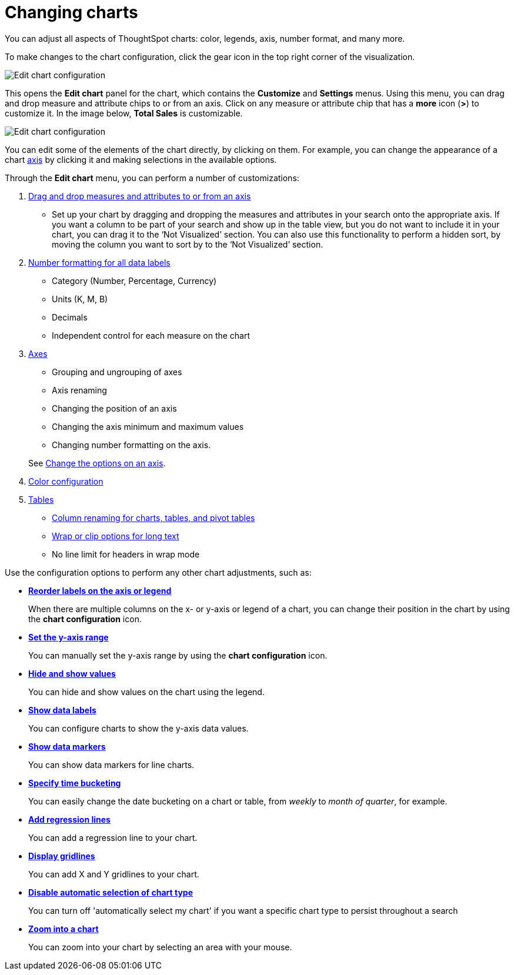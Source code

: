 = Changing charts
:last_updated: 8/13/2021

You can adjust all aspects of ThoughtSpot charts: color, legends, axis, number format, and many more.

To make changes to the chart configuration, click the gear icon in the top right corner of the visualization.

image::edit-chart-configuration.png[Edit chart configuration]

// ![](configure_chart_icons.png "Configure chart icons")

This opens the *Edit chart* panel for the chart, which contains the *Customize* and *Settings* menus.
Using this menu, you can drag and drop measure and attribute chips to or from an axis.
Click on any measure or attribute chip that has a *more* icon (*>*) to customize it.
In the image below, *Total Sales* is customizable.

image::chart-config-edit-chart-panel.png[Edit chart configuration]

You can edit some of the elements of the chart directly, by clicking on them.
For example, you can change the appearance of a chart xref:chart-axes-options.adoc[axis] by clicking it and making selections in the available options.

Through the *Edit chart* menu, you can perform a number of customizations:

. xref:drag-and-drop.adoc[Drag and drop measures and attributes to or from an axis]
 ** Set up your chart by dragging and dropping the measures and attributes in your search onto the appropriate axis.
If you want a column to be part of your search and show up in the table view, but you do not want to include it in your chart, you can drag it to the '`Not Visualized`' section. You can also use this functionality to perform a hidden sort, by moving the column you want to sort by to the ‘Not Visualized’ section.

. xref:show-data-labels.adoc#labels-one[Number formatting for all data labels]
 ** Category (Number, Percentage, Currency)
 ** Units (K, M, B)
 ** Decimals
 ** Independent control for each measure on the chart
. xref:chart-axes-options.adoc[Axes]
 ** Grouping and ungrouping of axes
 ** Axis renaming
 ** Changing the position of an axis
 ** Changing the axis minimum and maximum values
 ** Changing number formatting on the axis.

+
See xref:chart-axes-options.adoc[Change the options on an axis].
. xref:change-chart-colors.adoc[Color configuration]
. xref:about-tables.adoc[Tables]
 ** xref:column-renaming.adoc[Column renaming for charts, tables, and pivot tables]
 ** xref:about-tables.adoc#clip-wrap-text[Wrap or clip options for long text]
 ** No line limit for headers in wrap mode

Use the configuration options to perform any other chart adjustments, such as:

* *xref:reorder-values-on-the-x-axis.adoc[Reorder labels on the axis or legend]*
+
When there are multiple columns on the x- or y-axis or legend of a chart, you can change their position in the chart by using the *chart configuration* icon.
* *xref:set-the-y-axis-scale.adoc[Set the y-axis range]*
+
You can manually set the y-axis range by using the *chart configuration* icon.
* *xref:hide-and-show-values.adoc[Hide and show values]*
+
You can hide and show values on the chart using the legend.
* *xref:show-data-labels.adoc[Show data labels]*
+
You can configure charts to show the y-axis data values.
* *xref:show-data-markers.adoc[Show data markers]*
+
You can show data markers for line charts.
* *xref:change-the-view.adoc#change-the-date-bucketing-grouping[Specify time bucketing]*
+
You can easily change the date bucketing on a chart or table, from _weekly_ to _month of quarter_, for example.
* *xref:regression-line.adoc[Add regression lines]*
+
You can add a regression line to your chart.
* *xref:gridlines.adoc[Display gridlines]*
+
You can add X and Y gridlines to your chart.
* *xref:lock-chart-type.adoc[Disable automatic selection of chart type]*
+
You can turn off 'automatically select my chart' if you want a specific chart type to persist throughout a search
* *xref:zoom-into-a-chart.adoc[Zoom into a chart]*
+
You can zoom into your chart by selecting an area with your mouse.
